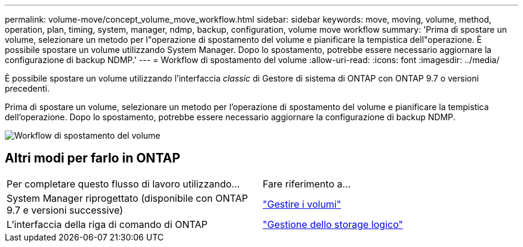 ---
permalink: volume-move/concept_volume_move_workflow.html 
sidebar: sidebar 
keywords: move, moving, volume, method, operation, plan, timing, system, manager, ndmp, backup, configuration, volume move workflow 
summary: 'Prima di spostare un volume, selezionare un metodo per l"operazione di spostamento del volume e pianificare la tempistica dell"operazione. È possibile spostare un volume utilizzando System Manager. Dopo lo spostamento, potrebbe essere necessario aggiornare la configurazione di backup NDMP.' 
---
= Workflow di spostamento del volume
:allow-uri-read: 
:icons: font
:imagesdir: ../media/


[role="lead"]
È possibile spostare un volume utilizzando l'interfaccia _classic_ di Gestore di sistema di ONTAP con ONTAP 9.7 o versioni precedenti.

Prima di spostare un volume, selezionare un metodo per l'operazione di spostamento del volume e pianificare la tempistica dell'operazione. Dopo lo spostamento, potrebbe essere necessario aggiornare la configurazione di backup NDMP.

image::../media/volume_move_workflow.jpg[Workflow di spostamento del volume]



== Altri modi per farlo in ONTAP

|===


| Per completare questo flusso di lavoro utilizzando... | Fare riferimento a... 


 a| 
System Manager riprogettato (disponibile con ONTAP 9.7 e versioni successive)
 a| 
https://docs.netapp.com/us-en/ontap/volumes/manage-volumes-task.html["Gestire i volumi"^]



 a| 
L'interfaccia della riga di comando di ONTAP
 a| 
https://docs.netapp.com/us-en/ontap/volumes/index.html["Gestione dello storage logico"^]

|===